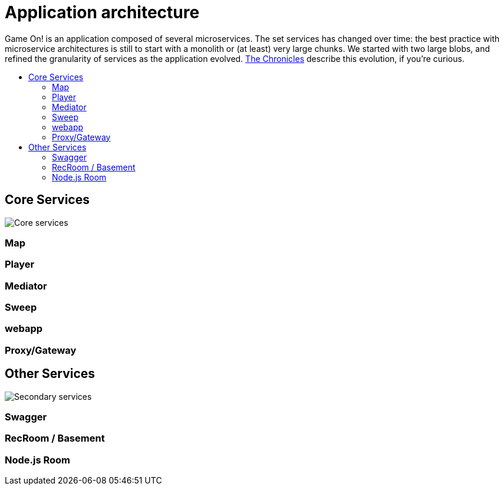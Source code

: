 = Application architecture
:icons: font
:toc: preamble
:toc-title: 
:toclevels: 2
:imagesdir: /images

Game On! is an application composed of several microservices. The set services has changed over time: the best practice with microservice architectures is still to start with a monolith or (at least) very large chunks. We started with two large blobs, and refined the granularity of services as the application evolved. link:chronicles/README.md[The Chronicles] describe this evolution, if you're curious.

== Core Services

image:CoreServices.png["Core services",align="center"]


=== Map

=== Player

=== Mediator

=== Sweep

=== webapp

=== Proxy/Gateway

== Other Services

image:SecondaryServices.png["Secondary services",align="center"]

=== Swagger

=== RecRoom / Basement

=== Node.js Room

